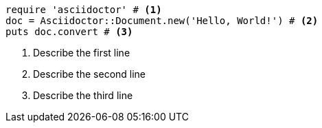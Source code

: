 
[source, ruby]
----
require 'asciidoctor' # <1>
doc = Asciidoctor::Document.new('Hello, World!') # <2>
puts doc.convert # <3>
----
<1> Describe the first line
<2> Describe the second line
<3> Describe the third line
